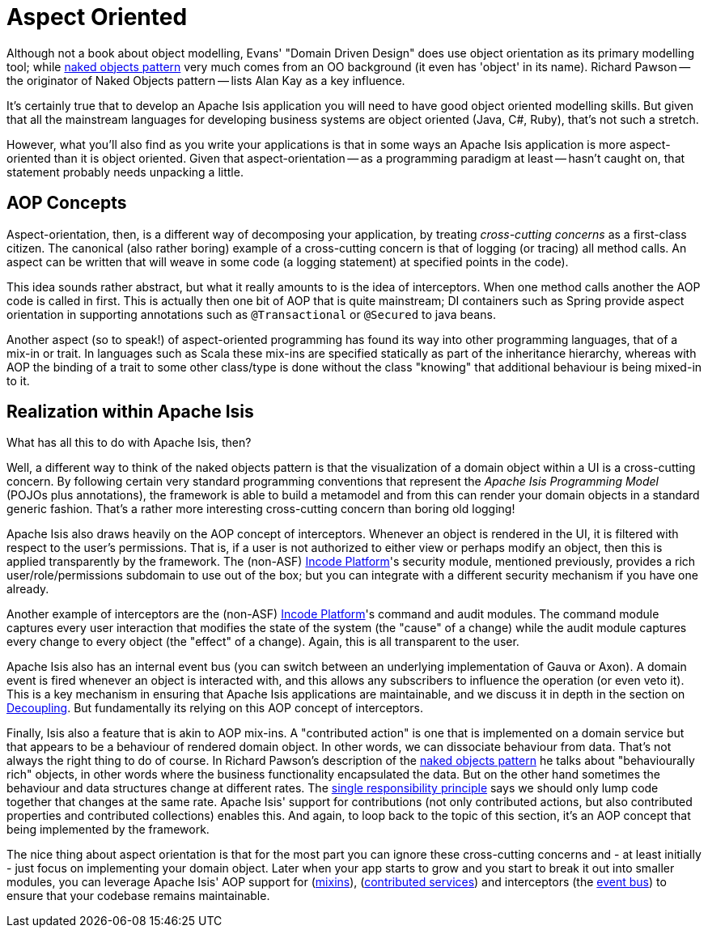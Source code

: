 [[_ugfun_core-concepts_philosophy_aop]]
= Aspect Oriented
:Notice: Licensed to the Apache Software Foundation (ASF) under one or more contributor license agreements. See the NOTICE file distributed with this work for additional information regarding copyright ownership. The ASF licenses this file to you under the Apache License, Version 2.0 (the "License"); you may not use this file except in compliance with the License. You may obtain a copy of the License at. http://www.apache.org/licenses/LICENSE-2.0 . Unless required by applicable law or agreed to in writing, software distributed under the License is distributed on an "AS IS" BASIS, WITHOUT WARRANTIES OR  CONDITIONS OF ANY KIND, either express or implied. See the License for the specific language governing permissions and limitations under the License.
:_basedir: ../../
:_imagesdir: images/


Although not a book about object modelling, Evans' "Domain Driven Design" does use object orientation as its primary modelling tool; while xref:../ugfun/ugfun.adoc#_ugfun_core-concepts_philosophy_naked-objects-pattern[naked objects pattern] very much comes from an OO background (it even has 'object' in its name).
Richard Pawson -- the originator of Naked Objects pattern -- lists Alan Kay as a key influence.

It's certainly true that to develop an Apache Isis application you will need to have good object oriented modelling skills.
But given that all the mainstream languages for developing business systems are object oriented (Java, C#, Ruby), that's not such a stretch.

However, what you'll also find as you write your applications is that in some ways an Apache Isis application is more aspect-oriented than it is object oriented.
Given that aspect-orientation -- as a programming paradigm at least -- hasn't caught on, that statement probably needs unpacking a little.


== AOP Concepts

Aspect-orientation, then, is a different way of decomposing your application, by treating _cross-cutting concerns_ as a first-class citizen.
The canonical (also rather boring) example of a cross-cutting concern is that of logging (or tracing) all method calls.
An aspect can be written that will weave in some code (a logging statement) at specified points in the code).

This idea sounds rather abstract, but what it really amounts to is the idea of interceptors.
When one method calls another the AOP code is called in first.
This is actually then one bit of AOP that is quite mainstream; DI containers such as Spring provide aspect orientation in supporting annotations such as `@Transactional` or `@Secured` to java beans.

Another aspect (so to speak!) of aspect-oriented programming has found its way into other programming languages, that of a mix-in or trait.
In languages such as Scala these mix-ins are specified statically as part of the inheritance hierarchy, whereas with AOP the binding of a trait to some other class/type is done without the class "knowing" that additional behaviour is being mixed-in to it.


== Realization within Apache Isis

What has all this to do with Apache Isis, then?

Well, a different way to think of the naked objects pattern is that the visualization of a domain object within a UI is a cross-cutting concern.
By following certain very standard programming conventions that represent the _Apache Isis Programming Model_ (POJOs plus annotations), the framework is able to build a metamodel and from this can render your domain objects in a standard generic fashion.
That's a rather more interesting cross-cutting concern than boring old logging!

Apache Isis also draws heavily on the AOP concept of interceptors.
Whenever an object is rendered in the UI, it is filtered with respect to the user's permissions.
That is, if a user is not authorized to either view or perhaps modify an object, then this is applied transparently by the framework.
The (non-ASF) link:http://platform.incode.org[Incode Platform^]'s security module, mentioned previously, provides a rich user/role/permissions subdomain to use out of the box; but you can integrate with a different security mechanism if you have one already.

Another example of interceptors are the (non-ASF) link:http://platform.incode.org[Incode Platform^]'s command and audit modules.
The command module captures every user interaction that modifies the state of the system (the "cause" of a change) while the audit module captures every change to every object (the "effect" of a change).
Again, this is all transparent to the user.

Apache Isis also has an internal event bus (you can switch between an underlying implementation of Gauva or Axon).
A domain event is fired whenever an object is interacted with, and this allows any subscribers to influence the operation (or even veto it).
This is a key mechanism in ensuring that Apache Isis applications are maintainable, and we discuss it in depth in the section on  xref:../ugbtb/ugbtb.adoc#_ugbtb_decoupling[Decoupling].
But fundamentally its relying on this AOP concept of interceptors.

Finally, Isis also a feature that is akin to AOP mix-ins.
A "contributed action" is one that is implemented on a domain service but that appears to be a behaviour of rendered domain object.
In other words, we can dissociate behaviour from data.
That's not always the right thing to do of course.
In Richard Pawson's description of the xref:../ugfun/ugfun.adoc#_ugfun_core-concepts_philosophy_naked-objects-pattern[naked objects pattern] he talks about "behaviourally rich" objects, in other words where the business functionality encapsulated the data.
But on the other hand sometimes the behaviour and data structures change at different rates.
The link:http://en.wikipedia.org/wiki/Single_responsibility_principle[single responsibility principle] says we should only lump code together that changes at the same rate.
Apache Isis' support for contributions (not only contributed actions, but also contributed properties and contributed collections) enables this.
And again, to loop back to the topic of this section, it's an AOP concept that being implemented by the framework.

The nice thing about aspect orientation is that for the most part you can ignore these cross-cutting concerns and - at least initially - just focus on implementing your domain object.
Later when your app starts to grow and you start to break it out into smaller modules, you can leverage Apache Isis' AOP support for (xref:../ugfun/ugfun.adoc#_ugfun_building-blocks_types-of-domain-objects_mixins[mixins]), (xref:../ugfun/ugfun.adoc#_ugfun_programming-model_domain-services_contributions[contributed services]) and interceptors (the xref:../ugfun/ugfun.adoc#_ugfun_building-blocks_events_domain-events[event bus]) to ensure that your codebase remains maintainable.
